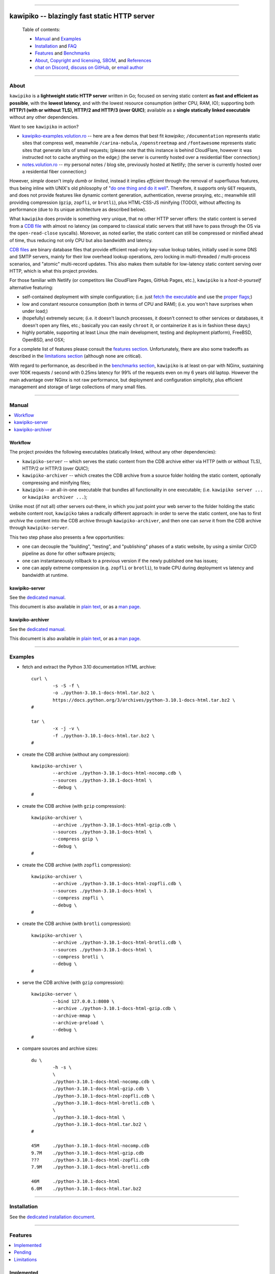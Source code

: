 



.. image:: ./documentation/logo.png




--------




#############################################
kawipiko -- blazingly fast static HTTP server
#############################################




.. highlights::

    Table of contents:

    * `Manual <#manual>`__ and `Examples <#examples>`__
    * `Installation <#installation>`__ and `FAQ <#faq>`__
    * `Features <#features>`__ and `Benchmarks <#benchmarks>`__
    * `About <#about>`__, `Copyright and licensing <#notice-copyright-and-licensing>`__, `SBOM <#sbom-software-bill-of-materials>`__, and `References <#references>`__
    * `chat on Discord <https://discord.gg/NH7V7NKjNu>`__, `discuss on GitHub <https://github.com/volution/kawipiko/discussions/categories/discussions>`__, or `email author <mailto:ciprian.craciun@gmail.com>`__




--------




About
=====


``kawipiko`` is a **lightweight static HTTP server** written in Go;
focused on serving static content **as fast and efficient as possible**,
with the **lowest latency**, and with the lowest resource consumption (either CPU, RAM, IO);
supporting both **HTTP/1 (with or without TLS), HTTP/2 and HTTP/3 (over QUIC)**;
available as a **single statically linked executable** without any other dependencies.


Want to see ``kawipiko`` in action?

* `kawipiko-examples.volution.ro <https://kawipiko-examples.volution.ro/>`__
  -- here are a few demos that best fit `kawipiko`;
  ``/documentation`` represents static sites that compress well,
  meanwhile ``/carina-nebula``, ``/openstreetmap`` and ``/fontawesome`` represents static sites that generate lots of small requests;
  (please note that this instance is behind CloudFlare, however it was instructed not to cache anything on the edge;)
  (the server is currently hosted over a residential fiber connection;)

* `notes.volution.ro <https://notes.volution.ro/>`__
  -- my personal notes / blog site, previously hosted at Netlify;
  (the server is currently hosted over a residential fiber connection;)


However, *simple* doesn't imply *dumb* or *limited*,
instead it implies *efficient* through the removal of superfluous features,
thus being inline with UNIX's old philosophy of
"`do one thing and do it well <https://en.wikipedia.org/wiki/Unix_philosophy#Do_One_Thing_and_Do_It_Well>`__".
Therefore, it supports only ``GET`` requests,
and does not provide features like dynamic content generation, authentication, reverse proxying, etc.;
meanwhile still providing compression (``gzip``, ``zopfli``, or ``brotli``),
plus HTML-CSS-JS minifying (TODO),
without affecting its performance
(due to its unique architecture as described below).


What ``kawipiko`` does provide is something very unique, that no other HTTP server offers:
the static content is served from a `CDB file <#why-cdb>`__ with almost no latency
(as compared to classical static servers that still have to pass through the OS via the ``open-read-close`` syscalls).
Moreover, as noted earlier, the static content can still be compressed or minified ahead of time,
thus reducing not only CPU but also bandwidth and latency.


`CDB files <#why-cdb>`__ are binary database files that provide efficient read-only key-value lookup tables,
initially used in some DNS and SMTP servers,
mainly for their low overhead lookup operations,
zero locking in multi-threaded / multi-process scenarios,
and "atomic" multi-record updates.
This also makes them suitable for low-latency static content serving over HTTP,
which is what this project provides.


For those familiar with Netlify (or competitors like CloudFlare Pages, GitHub Pages, etc.),
``kawipiko`` is a *host-it-yourself* alternative featuring:

* self-contained deployment with simple configuration;
  (i.e. just `fetch the executable <#installation>`__ and use the `proper flags <#kawipiko-server>`__;)

* low and constant resource consumption (both in terms of CPU and RAM);
  (i.e. you won't have surprises when under load;)

* (hopefully) extremely secure;
  (i.e. it doesn't launch processes, it doesn't connect to other services or databases, it doesn't open any files, etc.;
  basically you can easily ``chroot`` it, or containerize it as is in fashion these days;)

* highly portable, supporting at least Linux (the main development, testing and deployment platform), FreeBSD, OpenBSD, and OSX;


For a complete list of features please consult the `features section <#features>`__.
Unfortunately, there are also some tradeoffs as described in the `limitations section <#limitations>`__
(although none are critical).


With regard to performance, as described in the `benchmarks section <#benchmarks>`__,
``kawipiko`` is at least on-par with NGinx,
sustaining over 100K requests / second with 0.25ms latency for 99% of the requests even on my 6 years old laptop.
However the main advantage over NGinx is not raw performance,
but deployment and configuration simplicity,
plus efficient management and storage of large collections of many small files.




--------




Manual
======

.. contents::
    :local:
    :backlinks: none




Workflow
--------


The project provides the following executables (statically linked, without any other dependencies):

* ``kawipiko-server`` -- which serves the static content from the CDB archive either via HTTP (with or without TLS), HTTP/2 or HTTP/3 (over QUIC);

* ``kawipiko-archiver`` -- which creates the CDB archive from a source folder holding the static content,
  optionally compressing and minifying files;

* ``kawipiko`` -- an all-in-one executable that bundles all functionality in one executable;
  (i.e. ``kawipiko server ...`` or ``kawipiko archiver ...``);


Unlike most (if not all) other servers out-there,
in which you just point your web server to the folder holding the static website content root,
``kawipiko`` takes a radically different approach:
in order to serve the static content,
one has to first *archive* the content into the CDB archive through ``kawipiko-archiver``,
and then one can *serve* it from the CDB archive through ``kawipiko-server``.


This two step phase also presents a few opportunities:

* one can decouple the "building", "testing", and "publishing" phases of a static website,
  by using a similar CI/CD pipeline as done for other software projects;

* one can instantaneously rollback to a previous version if the newly published one has issues;

* one can apply extreme compression (e.g. ``zopfli`` or ``brotli``),
  to trade CPU during deployment vs latency and bandwidth at runtime.




kawipiko-server
---------------


See the `dedicated manual <./documentation/manuals/server.rst>`__.

This document is also available
in `plain text <./documentation/manuals/server.txt>`__,
or as a `man page <./documentation/manuals/server.1.man>`__.




kawipiko-archiver
-----------------


See the `dedicated manual <./documentation/manuals/archiver.rst>`__.

This document is also available
in `plain text <./documentation/manuals/archiver.txt>`__,
or as a `man page <./documentation/manuals/archiver.1.man>`__.




--------




Examples
========


* fetch and extract the Python 3.10 documentation HTML archive: ::

    curl \
            -s -S -f \
            -o ./python-3.10.1-docs-html.tar.bz2 \
            https://docs.python.org/3/archives/python-3.10.1-docs-html.tar.bz2 \
    #

    tar \
            -x -j -v \
            -f ./python-3.10.1-docs-html.tar.bz2 \
    #


* create the CDB archive (without any compression): ::

    kawipiko-archiver \
            --archive ./python-3.10.1-docs-html-nocomp.cdb \
            --sources ./python-3.10.1-docs-html \
            --debug \
    #


* create the CDB archive (with ``gzip`` compression): ::

    kawipiko-archiver \
            --archive ./python-3.10.1-docs-html-gzip.cdb \
            --sources ./python-3.10.1-docs-html \
            --compress gzip \
            --debug \
    #


* create the CDB archive (with ``zopfli`` compression): ::

    kawipiko-archiver \
            --archive ./python-3.10.1-docs-html-zopfli.cdb \
            --sources ./python-3.10.1-docs-html \
            --compress zopfli \
            --debug \
    #


* create the CDB archive (with ``brotli`` compression): ::

    kawipiko-archiver \
            --archive ./python-3.10.1-docs-html-brotli.cdb \
            --sources ./python-3.10.1-docs-html \
            --compress brotli \
            --debug \
    #


* serve the CDB archive (with ``gzip`` compression): ::

    kawipiko-server \
            --bind 127.0.0.1:8080 \
            --archive ./python-3.10.1-docs-html-gzip.cdb \
            --archive-mmap \
            --archive-preload \
            --debug \
    #


* compare sources and archive sizes: ::

    du \
            -h -s \
            \
            ./python-3.10.1-docs-html-nocomp.cdb \
            ./python-3.10.1-docs-html-gzip.cdb \
            ./python-3.10.1-docs-html-zopfli.cdb \
            ./python-3.10.1-docs-html-brotli.cdb \
            \
            ./python-3.10.1-docs-html \
            ./python-3.10.1-docs-html.tar.bz2 \
    #

    45M     ./python-3.10.1-docs-html-nocomp.cdb
    9.7M    ./python-3.10.1-docs-html-gzip.cdb
    ???     ./python-3.10.1-docs-html-zopfli.cdb
    7.9M    ./python-3.10.1-docs-html-brotli.cdb

    46M     ./python-3.10.1-docs-html
    6.0M    ./python-3.10.1-docs-html.tar.bz2




--------




Installation
============


See the `dedicated installation document <./documentation/installation.rst>`__.




--------




Features
========

.. contents::
    :local:
    :backlinks: none




Implemented
-----------


The following is a list of the most important features:

* (optionally)  the static content is compressed or minified when the CDB archive is created,
  thus no CPU cycles are used while serving requests;

* (optionally)  the static content can be compressed with either ``gzip``, ``zopfli`` or ``brotli``;

* (optionally)  in order to reduce the serving latency even further,
  one can preload the entire CDB archive in memory, or alternatively mapping it in memory (using ``mmap``);
  this trades memory for CPU;

* (optionally)  caching the static content fingerprint and compression,
  thus significantly reducing the CDB archive rebuilding time,
  and significantly reducing the IO for the source file-system;

* atomic static website content changes;
  because the entire content is held in a single CDB archive,
  and because the file replacement is atomically achieved via the ``rename`` syscall (or the ``mv`` tool),
  all served resources are observed to change at the same time;

* ``_wildcard.*`` files (where ``.*`` are the regular extensions like ``.txt``, ``.html``, etc.)
  which will be used if an actual resource is not found under that folder;
  (these files respect the hierarchical tree structure, i.e. "deeper" ones override the ones closer to "root";)

* support for HTTP/1 (with or without TLS), by leveraging ``github.com/valyala/fasthttp``;

* support for HTTP/2, by leveraging Go's ``net/http``;

* support for HTTP/3 (over QUIC), by leveraging ``github.com/lucas-clemente/quic-go``;




Pending
-------


The following is a list of the most important features that are currently missing and are planed to be implemented:

* (TODO)  support for custom HTTP response headers (for specific files, for specific folders, etc.);
  (currently only ``Content-Type``, ``Content-Length``, ``Content-Encoding`` are included;
  additionally ``Cache-Control: public, immutable, max-age=3600``, optionally ``ETag``,
  and a few TLS or security related headers can also be included;)

* (TODO)  support for mapping virtual hosts to key prefixes;
  (currently virtual hosts, i.e. the ``Host`` header, is supported by the server, and partially by the archiver;)

* (TODO)  support for mapping virtual hosts to multiple CDB archives;
  (i.e. the ability to serve multiple domains, each with its own CDB archive;)

* (TODO)  automatic reloading of the CDB archives;

* (TODO)  minifying HTML, CSS and JavaScript, by leveraging ``https://github.com/tdewolff/minify``;

* (TODO)  customized error pages (embedded in the CDB archive);
  (currently only ``404`` wildcards are supported;)




Limitations
-----------


As stated in the `about section <#about>`__, nothing comes for free,
and in order to provide all these features, some corners had to be cut:

* (TODO)  currently if the CDB archive changes,
  the server needs to be restarted in order to pickup the changed files;

* (won't fix)  the CDB archive **maximum size is 4 GiB** (after compression and minifying),
  and there can't be more than 16M resources;
  (however if you have a static website this large,
  you are probably doing something extremely wrong,
  as large files should be offloaded to something like AWS S3,
  and served through a CDN like CloudFlare or AWS CloudFront;)

* (won't fix)  the server **does not support per-request decompression / recompression**;
  this implies that if the content was saved in the CDB archive with compression (say ``brotli``),
  the server will serve all resources compressed (i.e. ``Content-Encoding: brotli``),
  regardless of what the browser accepts (i.e. ``Accept-Encoding: gzip``);
  the same applies for uncompressed content;
  (however always using ``gzip`` compression is safe enough,
  as it is implemented in virtually all browsers and HTTP clients out there;)

* (won't fix)  regarding the "atomic" static website changes,
  there is a small time window in which a client that has fetched an "old" version of a resource (say an HTML page),
  but it has not yet fetched the required resources (say the CSS or JS files),
  and in between fetching the HTML and CSS/JS the CDB archive was changed,
  the client will consequently fetch the new version of these required resources;
  however due to the low latency serving, this time window is extremely small;
  (**this is not a limitation of this HTTP server, but a limitation of the way websites are built;**
  always use fingerprints in your resources URL,
  and perhaps always include the current and previous version on each deploy;)




--------




Benchmarks
==========


See the `dedicated benchmarks document <./documentation/benchmarks.rst>`__.




--------




FAQ
===




How to ask for help?
--------------------

If you have encountered a bug,
just use the `GitHub issues <https://github.com/volution/kawipiko/issues>`__.

If you are not sure about something,
want to give feedback,
or request new features,
just use the `GitHub discussions <https://github.com/volution/kawipiko/discussions/categories/discussions>`__.

If you want to ask a quick question,
or just have a quick chat,
just head over to the `Discord channel <https://discord.gg/NH7V7NKjNu>`__.




Is it production ready?
-----------------------


Yes, it currently is serving ~600K HTML pages.


Although, being open source, you are responsible for making sure it works within your requirements!


However, I am available for consulting on its deployment and usage.  :)




Why CDB?
--------


CDB is the venerable key-value embedded database implemented by D.J. Bernstein, `<https://cr.yp.to/cdb.html>`__,
and was used in many software solutions implemented by him,
most notably `qmail <https://cr.yp.to/qmail.html>`__ and `tinydns <https://cr.yp.to/djbdns/tinydns.html>`__.
From there it was picked up by many other network services that required mostly-static low-overhead lookup tables,
like for example Postfix as an alternative for its user database.

Until I expand upon why I have chosen to use CDB for service static website content,
you can read about the `sparkey <https://github.com/spotify/sparkey>`__ from Spotify.

The CDB implementation being used is a custom fork of the following:

* `github.com/colinmarc/cdb <https://github.com/colinmarc/cdb>`__
  -- the original CDB implementation for Go;

* `github.com/cipriancraciun/go-cdb-lib <https://github.com/cipriancraciun/go-cdb-lib>`__
  -- my own custom fork of the above;
  (it adds support for memory-mapped CDB files,
  plus a few changes to improve performance by making sure that key `[]byte` slices don't "escape to the heap" as required by the Go compiler;)




Why Go?
-------


Because Go is highly portable, highly stable,
and especially because it can easily support cross-compiling statically linked binaries
to any platform it supports.




Why not Rust?
-------------


Because Rust fails to easily support cross-compiling (statically or dynamically linked) executables
to any platform it supports.


Because Rust is less portable than Go;
for example Rust doesn't consider OpenBSD as a "tier-1" platform.




--------




Notice (copyright and licensing)
================================

.. contents::
    :local:
    :backlinks: none




Authors
-------


Ciprian Dorin Craciun
  * `ciprian@volution.ro <mailto:ciprian@volution.ro>`__
    or `ciprian.craciun@gmail.com <mailto:ciprian.craciun@gmail.com>`__
  * `<https://volution.ro/ciprian>`__
  * `<https://github.com/volution>`__
  * `<https://github.com/cipriancraciun>`__

Please also see the `SBOM (Software Bill of Materials) <./documentation/sbom/sbom.md>`__
for links this project's dependencies and their authors.




Notice -- short version
-----------------------


The code is licensed under AGPL 3 or later.


If you **change** the code within this repository **and use** it for **non-personal** purposes,
you'll have to release it as per AGPL.




Notice -- long version
----------------------


For details about the copyright and licensing,
please consult the `notice <./documentation/licensing/notice.txt>`__ file
in the `documentation/licensing <./documentation/licensing>`__ folder.


If someone requires the sources and/or documentation to be released
under a different license, please send an email to the authors,
stating the licensing requirements, accompanied with the reasons
and other details; then, depending on the situation, the authors might
release the sources and/or documentation under a different license.




--------




SBOM (Software Bill of Materials)
=================================


This project, like many other open-source projects,
incorporates code from other open-source projects
(besides other tools used to develop, build and test).

Strictly related to the project's dependencies (direct and transitive),
please see the `SBOM (Software Bill of Materials) <./documentation/sbom/sbom.md>`__
for links to these dependencies and their licenses.




--------




References
==========


See the `dedicated references document <./documentation/references.rst>`__.

